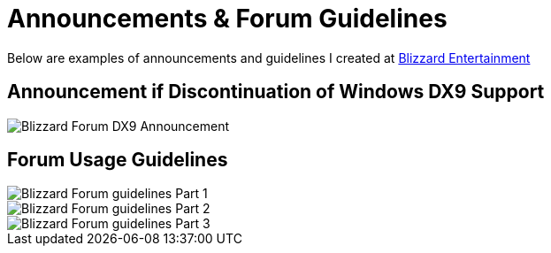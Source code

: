 = Announcements & Forum Guidelines

Below are examples of announcements and guidelines I created at https://www.blizzard.com[Blizzard Entertainment]

== Announcement if Discontinuation of Windows DX9 Support 

image::BlizzHOTSdx9Forum.png[Blizzard Forum DX9 Announcement]

== Forum Usage Guidelines

image::BlizzForumGuidelines1.png[Blizzard Forum guidelines Part 1]
image::BlizzForumGuidelines2.png[Blizzard Forum guidelines Part 2]
image::BlizzForumGuidelines3.png[Blizzard Forum guidelines Part 3]